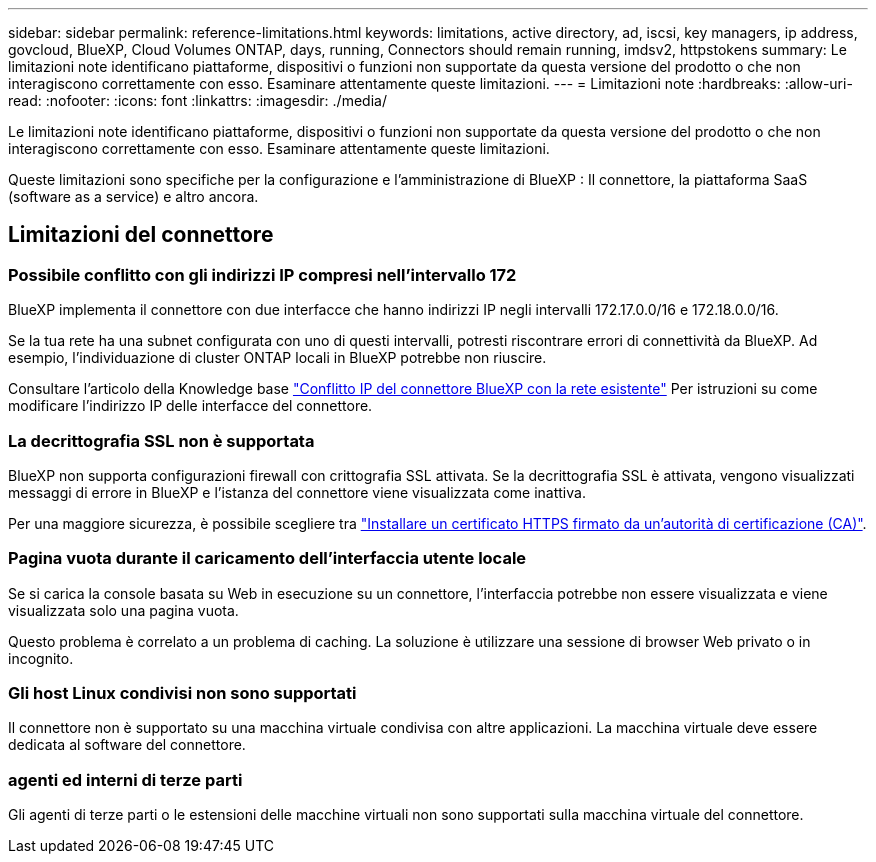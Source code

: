 ---
sidebar: sidebar 
permalink: reference-limitations.html 
keywords: limitations, active directory, ad, iscsi, key managers, ip address, govcloud, BlueXP, Cloud Volumes ONTAP, days, running, Connectors should remain running, imdsv2, httpstokens 
summary: Le limitazioni note identificano piattaforme, dispositivi o funzioni non supportate da questa versione del prodotto o che non interagiscono correttamente con esso. Esaminare attentamente queste limitazioni. 
---
= Limitazioni note
:hardbreaks:
:allow-uri-read: 
:nofooter: 
:icons: font
:linkattrs: 
:imagesdir: ./media/


[role="lead"]
Le limitazioni note identificano piattaforme, dispositivi o funzioni non supportate da questa versione del prodotto o che non interagiscono correttamente con esso. Esaminare attentamente queste limitazioni.

Queste limitazioni sono specifiche per la configurazione e l'amministrazione di BlueXP : Il connettore, la piattaforma SaaS (software as a service) e altro ancora.



== Limitazioni del connettore



=== Possibile conflitto con gli indirizzi IP compresi nell'intervallo 172

BlueXP implementa il connettore con due interfacce che hanno indirizzi IP negli intervalli 172.17.0.0/16 e 172.18.0.0/16.

Se la tua rete ha una subnet configurata con uno di questi intervalli, potresti riscontrare errori di connettività da BlueXP.  Ad esempio, l'individuazione di cluster ONTAP locali in BlueXP potrebbe non riuscire.

Consultare l'articolo della Knowledge base link:https://kb.netapp.com/Advice_and_Troubleshooting/Cloud_Services/Cloud_Manager/Cloud_Manager_shows_inactive_as_Connector_IP_range_in_172.x.x.x_conflict_with_docker_network["Conflitto IP del connettore BlueXP con la rete esistente"] Per istruzioni su come modificare l'indirizzo IP delle interfacce del connettore.



=== La decrittografia SSL non è supportata

BlueXP non supporta configurazioni firewall con crittografia SSL attivata. Se la decrittografia SSL è attivata, vengono visualizzati messaggi di errore in BlueXP e l'istanza del connettore viene visualizzata come inattiva.

Per una maggiore sicurezza, è possibile scegliere tra link:task-installing-https-cert.html["Installare un certificato HTTPS firmato da un'autorità di certificazione (CA)"].



=== Pagina vuota durante il caricamento dell'interfaccia utente locale

Se si carica la console basata su Web in esecuzione su un connettore, l'interfaccia potrebbe non essere visualizzata e viene visualizzata solo una pagina vuota.

Questo problema è correlato a un problema di caching. La soluzione è utilizzare una sessione di browser Web privato o in incognito.



=== Gli host Linux condivisi non sono supportati

Il connettore non è supportato su una macchina virtuale condivisa con altre applicazioni. La macchina virtuale deve essere dedicata al software del connettore.



=== agenti ed interni di terze parti

Gli agenti di terze parti o le estensioni delle macchine virtuali non sono supportati sulla macchina virtuale del connettore.
